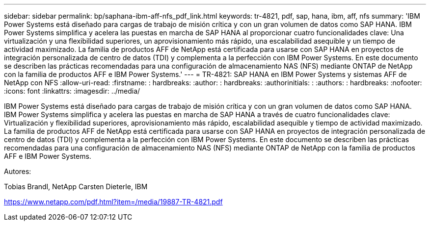 ---
sidebar: sidebar 
permalink: bp/saphana-ibm-aff-nfs_pdf_link.html 
keywords: tr-4821, pdf, sap, hana, ibm, aff, nfs 
summary: 'IBM Power Systems está diseñado para cargas de trabajo de misión crítica y con un gran volumen de datos como SAP HANA. IBM Power Systems simplifica y acelera las puestas en marcha de SAP HANA al proporcionar cuatro funcionalidades clave: Una virtualización y una flexibilidad superiores, un aprovisionamiento más rápido, una escalabilidad asequible y un tiempo de actividad maximizado. La familia de productos AFF de NetApp está certificada para usarse con SAP HANA en proyectos de integración personalizada de centro de datos (TDI) y complementa a la perfección con IBM Power Systems. En este documento se describen las prácticas recomendadas para una configuración de almacenamiento NAS (NFS) mediante ONTAP de NetApp con la familia de productos AFF e IBM Power Systems.' 
---
= TR-4821: SAP HANA en IBM Power Systems y sistemas AFF de NetApp con NFS
:allow-uri-read: 
:firstname: : hardbreaks:
:author: : hardbreaks:
:authorinitials: :
:authors: : hardbreaks:
:nofooter: 
:icons: font
:linkattrs: 
:imagesdir: ../media/


[role="lead"]
IBM Power Systems está diseñado para cargas de trabajo de misión crítica y con un gran volumen de datos como SAP HANA. IBM Power Systems simplifica y acelera las puestas en marcha de SAP HANA a través de cuatro funcionalidades clave: Virtualización y flexibilidad superiores, aprovisionamiento más rápido, escalabilidad asequible y tiempo de actividad maximizado. La familia de productos AFF de NetApp está certificada para usarse con SAP HANA en proyectos de integración personalizada de centro de datos (TDI) y complementa a la perfección con IBM Power Systems. En este documento se describen las prácticas recomendadas para una configuración de almacenamiento NAS (NFS) mediante ONTAP de NetApp con la familia de productos AFF e IBM Power Systems.

Autores:

Tobias Brandl, NetApp Carsten Dieterle, IBM

link:https://www.netapp.com/pdf.html?item=/media/19887-TR-4821.pdf["https://www.netapp.com/pdf.html?item=/media/19887-TR-4821.pdf"]
